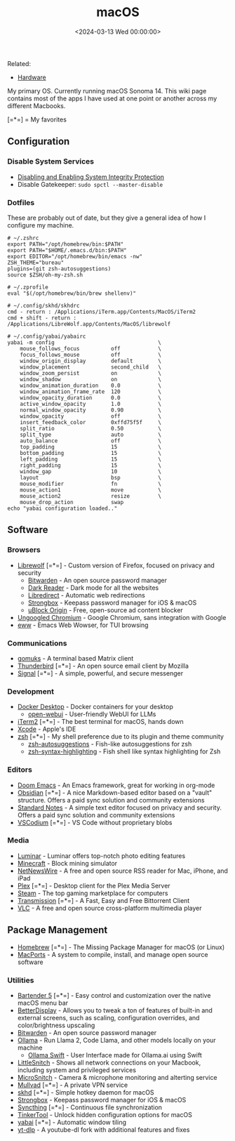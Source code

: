 #+title: macOS
#+date: <2024-03-13 Wed 00:00:00>

Related:

- [[/wiki/hardware.html][Hardware]]

My primary OS. Currently running macOS Sonoma 14. This wiki page
contains most of the apps I have used at one point or another across my
different Macbooks.

[=*=] = My favorites

** Configuration

*** Disable System Services

- [[https://developer.apple.com/documentation/security/disabling_and_enabling_system_integrity_protection][Disabling
  and Enabling System Integrity Protection]]
- Disable Gatekeeper: =sudo spctl --master-disable=

*** Dotfiles

These are probably out of date, but they give a general idea of how I
configure my machine.

#+begin_src config
# ~/.zshrc
export PATH="/opt/homebrew/bin:$PATH"
export PATH="$HOME/.emacs.d/bin:$PATH"
export EDITOR="/opt/homebrew/bin/emacs -nw"
ZSH_THEME="bureau"
plugins=(git zsh-autosuggestions)
source $ZSH/oh-my-zsh.sh
#+end_src

#+begin_src config
# ~/.zprofile
eval "$(/opt/homebrew/bin/brew shellenv)"
#+end_src

#+begin_src config
# ~/.config/skhd/skhdrc
cmd - return : /Applications/iTerm.app/Contents/MacOS/iTerm2
cmd + shift - return : /Applications/LibreWolf.app/Contents/MacOS/librewolf
#+end_src

#+begin_src config
# ~/.config/yabai/yabairc
yabai -m config                                 \
    mouse_follows_focus          off            \
    focus_follows_mouse          off            \
    window_origin_display        default        \
    window_placement             second_child   \
    window_zoom_persist          on             \
    window_shadow                on             \
    window_animation_duration    0.0            \
    window_animation_frame_rate  120            \
    window_opacity_duration      0.0            \
    active_window_opacity        1.0            \
    normal_window_opacity        0.90           \
    window_opacity               off            \
    insert_feedback_color        0xffd75f5f     \
    split_ratio                  0.50           \
    split_type                   auto           \
    auto_balance                 off            \
    top_padding                  15             \
    bottom_padding               15             \
    left_padding                 15             \
    right_padding                15             \
    window_gap                   10             \
    layout                       bsp            \
    mouse_modifier               fn             \
    mouse_action1                move           \
    mouse_action2                resize         \
    mouse_drop_action            swap
echo "yabai configuration loaded.."
#+end_src

** Software

*** Browsers

- [[https://librewolf.net/][Librewolf]] [=*=] - Custom version of
  Firefox, focused on privacy and security
  - [[https://bitwarden.com/][Bitwarden]] - An open source password
    manager
  - [[https://darkreader.org/][Dark Reader]] - Dark mode for all the
    websites
  - [[https://libredirect.github.io/][Libredirect]] - Automatic web
    redirections
  - [[https://strongboxsafe.com/][Strongbox]] - Keepass password manager
    for iOS & macOS
  - [[https://ublockorigin.com/][uBlock Origin]] - Free, open-source ad
    content blocker
- [[https://github.com/ungoogled-software/ungoogled-chromium][Ungoogled
  Chromium]] - Google Chromium, sans integration with Google
- [[https://www.gnu.org/software/emacs/manual/html_mono/eww.html][eww]] -
  Emacs Web Wowser, for TUI browsing

*** Communications

- [[https://github.com/tulir/gomuks][gomuks]] - A terminal based Matrix
  client
- [[https://www.thunderbird.net/][Thunderbird]] [=*=] - An open source
  email client by Mozilla
- [[https://signal.org/][Signal]] [=*=] - A simple, powerful, and secure
  messenger

*** Development

- [[https://www.docker.com/products/docker-desktop/][Docker Desktop]] -
  Docker containers for your desktop
  - [[https://github.com/open-webui/open-webui][open-webui]] -
    User-friendly WebUI for LLMs
- [[https://iterm2.com/][iTerm2]] [=*=] - The best terminal for macOS,
  hands down
- [[https://developer.apple.com/xcode/][Xcode]] - Apple's IDE
- [[https://en.wikipedia.org/wiki/Z_shell][zsh]] [=*=] - My shell
  preference due to its plugin and theme community
  - [[https://github.com/zsh-users/zsh-autosuggestions][zsh-autosuggestions]] -
    Fish-like autosuggestions for zsh
  - [[https://github.com/zsh-users/zsh-syntax-highlighting][zsh-syntax-highlighting]] -
    Fish shell like syntax highlighting for Zsh

*** Editors

- [[https://github.com/doomemacs/doomemacs][Doom Emacs]] - An Emacs
  framework, great for working in org-mode
- [[https://obsidian.md/][Obsidian]] [=*=] - A nice Markdown-based
  editor based on a "vault" structure. Offers a paid sync solution and
  community extensions
- [[https://standardnotes.com/][Standard Notes]] - A simple text editor
  focused on privacy and security. Offers a paid sync solution and
  community extensions
- [[https://vscodium.com/][VSCodium]] [=*=] - VS Code without
  proprietary blobs

*** Media

- [[https://skylum.com/luminar][Luminar]] - Luminar offers top-notch
  photo editing features
- [[https://www.minecraft.net/][Minecraft]] - Block mining simulator
- [[https://netnewswire.com/][NetNewsWire]] - A free and open source RSS
  reader for Mac, iPhone, and iPad
- [[https://www.plex.tv/][Plex]] [=*=] - Desktop client for the Plex
  Media Server
- [[https://store.steampowered.com/][Steam]] - The top gaming
  marketplace for computers
- [[https://transmissionbt.com/][Transmission]] [=*=] - A Fast, Easy and
  Free Bittorrent Client
- [[https://www.videolan.org/vlc/][VLC]] - A free and open source
  cross-platform multimedia player

** Package Management

- [[https://brew.sh/][Homebrew]] [=*=] - The Missing Package Manager for
  macOS (or Linux)
- [[https://www.macports.org/][MacPorts]] - A system to compile,
  install, and manage open source software

*** Utilities

- [[https://www.macbartender.com/Bartender5/][Bartender 5]] [=*=] - Easy
  control and customization over the native macOS menu bar
- [[https://betterdisplay.pro/][BetterDisplay]] - Allows you to tweak a
  ton of features of built-in and external screens, such as scaling,
  configuration overrides, and color/brightness upscaling
- [[https://bitwarden.com/][Bitwarden]] - An open source password
  manager
- [[https://ollama.com/][Ollama]] - Run Llama 2, Code Llama, and other
  models locally on your machine
  - [[https://github.com/kghandour/Ollama-SwiftUI][Ollama Swift]] - User
    Interface made for Ollama.ai using Swift
- [[https://obdev.at/products/littlesnitch/index.html][LittleSnitch]] -
  Shows all network connections on your Macbook, including system and
  privileged services
- [[https://obdev.at/products/microsnitch/index.html][MicroSnitch]] -
  Camera & microphone monitoring and alterting service
- [[https://mullvad.net/][Mullvad]] [=*=] - A private VPN service
- [[https://github.com/koekeishiya/skhd][skhd]] [=*=] - Simple hotkey
  daemon for macOS
- [[https://strongboxsafe.com/][Strongbox]] - Keepass password manager
  for iOS & macOS
- [[https://syncthing.net/][Syncthing]] [=*=] - Continuous file
  synchronization
- [[https://www.bresink.com/osx/TinkerTool.html][TinkerTool]] - Unlock
  hidden configuration options for macOS
- [[https://github.com/koekeishiya/yabai][yabai]] [=*=] - Automatic
  window tiling
- [[https://github.com/yt-dlp/yt-dlp][yt-dlp]] - A youtube-dl fork with
  additional features and fixes
